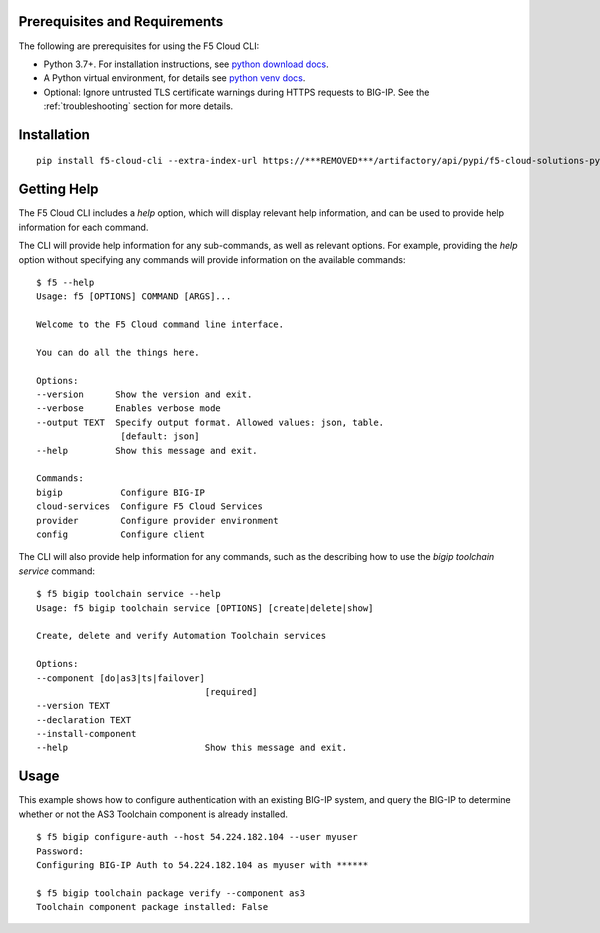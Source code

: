 .. _quickstart:

Prerequisites and Requirements
------------------------------

The following are prerequisites for using the F5 Cloud CLI:

- Python 3.7+. For installation instructions, see `python download docs <https://www.python.org/downloads/>`_.
- A Python virtual environment, for details see `python venv docs <https://docs.python.org/3/tutorial/venv.html>`_.
- Optional: Ignore untrusted TLS certificate warnings during HTTPS requests to BIG-IP.  See the :ref:`troubleshooting` section for more details.

Installation
------------

::

    pip install f5-cloud-cli --extra-index-url https://***REMOVED***/artifactory/api/pypi/f5-cloud-solutions-pypi/simple

Getting Help
------------

The F5 Cloud CLI includes a `help` option, which will display relevant help information, and can be used to provide help information for each command.

The CLI will provide help information for any sub-commands, as well as relevant options. For example, providing the `help` option without specifying any commands will provide information on the available commands:

::

    $ f5 --help
    Usage: f5 [OPTIONS] COMMAND [ARGS]...

    Welcome to the F5 Cloud command line interface.

    You can do all the things here.

    Options:
    --version      Show the version and exit.
    --verbose      Enables verbose mode
    --output TEXT  Specify output format. Allowed values: json, table.
                    [default: json]
    --help         Show this message and exit.

    Commands:
    bigip           Configure BIG-IP
    cloud-services  Configure F5 Cloud Services
    provider        Configure provider environment
    config          Configure client

The CLI will also provide help information for any commands, such as the describing how to use the `bigip toolchain service` command:

::

    $ f5 bigip toolchain service --help
    Usage: f5 bigip toolchain service [OPTIONS] [create|delete|show]

    Create, delete and verify Automation Toolchain services

    Options:
    --component [do|as3|ts|failover]
                                    [required]
    --version TEXT
    --declaration TEXT
    --install-component
    --help                          Show this message and exit.


Usage
-----

This example shows how to configure authentication with an existing BIG-IP system, and query the BIG-IP to determine whether or not the AS3 Toolchain component is already installed.

::

    $ f5 bigip configure-auth --host 54.224.182.104 --user myuser
    Password:
    Configuring BIG-IP Auth to 54.224.182.104 as myuser with ******

    $ f5 bigip toolchain package verify --component as3
    Toolchain component package installed: False